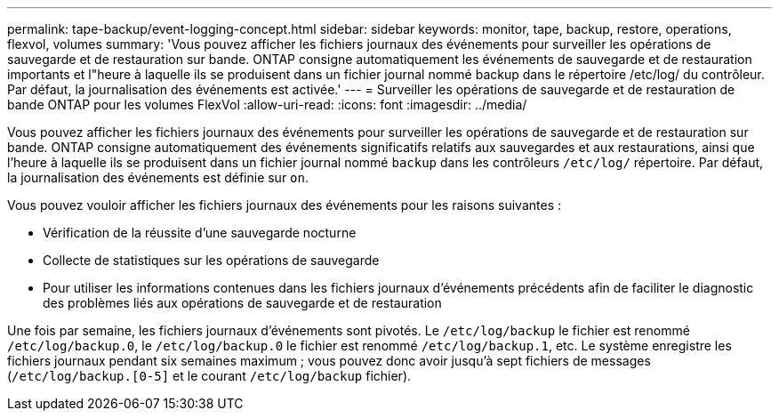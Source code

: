 ---
permalink: tape-backup/event-logging-concept.html 
sidebar: sidebar 
keywords: monitor, tape, backup, restore, operations, flexvol, volumes 
summary: 'Vous pouvez afficher les fichiers journaux des événements pour surveiller les opérations de sauvegarde et de restauration sur bande. ONTAP consigne automatiquement les événements de sauvegarde et de restauration importants et l"heure à laquelle ils se produisent dans un fichier journal nommé backup dans le répertoire /etc/log/ du contrôleur. Par défaut, la journalisation des événements est activée.' 
---
= Surveiller les opérations de sauvegarde et de restauration de bande ONTAP pour les volumes FlexVol
:allow-uri-read: 
:icons: font
:imagesdir: ../media/


[role="lead"]
Vous pouvez afficher les fichiers journaux des événements pour surveiller les opérations de sauvegarde et de restauration sur bande. ONTAP consigne automatiquement des événements significatifs relatifs aux sauvegardes et aux restaurations, ainsi que l'heure à laquelle ils se produisent dans un fichier journal nommé `backup` dans les contrôleurs `/etc/log/` répertoire. Par défaut, la journalisation des événements est définie sur `on`.

Vous pouvez vouloir afficher les fichiers journaux des événements pour les raisons suivantes :

* Vérification de la réussite d'une sauvegarde nocturne
* Collecte de statistiques sur les opérations de sauvegarde
* Pour utiliser les informations contenues dans les fichiers journaux d'événements précédents afin de faciliter le diagnostic des problèmes liés aux opérations de sauvegarde et de restauration


Une fois par semaine, les fichiers journaux d'événements sont pivotés. Le `/etc/log/backup` le fichier est renommé `/etc/log/backup.0`, le `/etc/log/backup.0` le fichier est renommé `/etc/log/backup.1`, etc. Le système enregistre les fichiers journaux pendant six semaines maximum ; vous pouvez donc avoir jusqu'à sept fichiers de messages (`/etc/log/backup.[0-5]` et le courant `/etc/log/backup` fichier).
